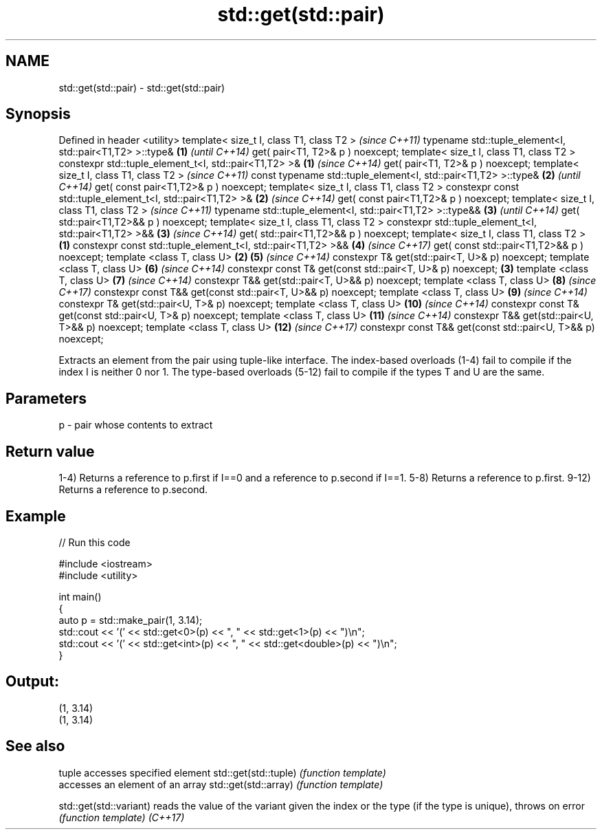 .TH std::get(std::pair) 3 "2020.03.24" "http://cppreference.com" "C++ Standard Libary"
.SH NAME
std::get(std::pair) \- std::get(std::pair)

.SH Synopsis

Defined in header <utility>
template< size_t I, class T1, class T2 >                               \fI(since C++11)\fP
typename std::tuple_element<I, std::pair<T1,T2> >::type&           \fB(1)\fP \fI(until C++14)\fP
get( pair<T1, T2>& p ) noexcept;
template< size_t I, class T1, class T2 >
constexpr std::tuple_element_t<I, std::pair<T1,T2> >&              \fB(1)\fP \fI(since C++14)\fP
get( pair<T1, T2>& p ) noexcept;
template< size_t I, class T1, class T2 >                                              \fI(since C++11)\fP
const typename std::tuple_element<I, std::pair<T1,T2> >::type&         \fB(2)\fP            \fI(until C++14)\fP
get( const pair<T1,T2>& p ) noexcept;
template< size_t I, class T1, class T2 >
constexpr const std::tuple_element_t<I, std::pair<T1,T2> >&            \fB(2)\fP            \fI(since C++14)\fP
get( const pair<T1,T2>& p ) noexcept;
template< size_t I, class T1, class T2 >                                                             \fI(since C++11)\fP
typename std::tuple_element<I, std::pair<T1,T2> >::type&&                             \fB(3)\fP            \fI(until C++14)\fP
get( std::pair<T1,T2>&& p ) noexcept;
template< size_t I, class T1, class T2 >
constexpr std::tuple_element_t<I, std::pair<T1,T2> >&&                                \fB(3)\fP            \fI(since C++14)\fP
get( std::pair<T1,T2>&& p ) noexcept;
template< size_t I, class T1, class T2 >                       \fB(1)\fP
constexpr const std::tuple_element_t<I, std::pair<T1,T2> >&&                          \fB(4)\fP            \fI(since C++17)\fP
get( const std::pair<T1,T2>&& p ) noexcept;
template <class T, class U>                                        \fB(2)\fP                \fB(5)\fP            \fI(since C++14)\fP
constexpr T& get(std::pair<T, U>& p) noexcept;
template <class T, class U>                                                           \fB(6)\fP            \fI(since C++14)\fP
constexpr const T& get(const std::pair<T, U>& p) noexcept;             \fB(3)\fP
template <class T, class U>                                                           \fB(7)\fP            \fI(since C++14)\fP
constexpr T&& get(std::pair<T, U>&& p) noexcept;
template <class T, class U>                                                           \fB(8)\fP            \fI(since C++17)\fP
constexpr const T&& get(const std::pair<T, U>&& p) noexcept;
template <class T, class U>                                                           \fB(9)\fP            \fI(since C++14)\fP
constexpr T& get(std::pair<U, T>& p) noexcept;
template <class T, class U>                                                           \fB(10)\fP           \fI(since C++14)\fP
constexpr const T& get(const std::pair<U, T>& p) noexcept;
template <class T, class U>                                                           \fB(11)\fP           \fI(since C++14)\fP
constexpr T&& get(std::pair<U, T>&& p) noexcept;
template <class T, class U>                                                           \fB(12)\fP           \fI(since C++17)\fP
constexpr const T&& get(const std::pair<U, T>&& p) noexcept;

Extracts an element from the pair using tuple-like interface.
The index-based overloads (1-4) fail to compile if the index I is neither 0 nor 1.
The type-based overloads (5-12) fail to compile if the types T and U are the same.

.SH Parameters


p - pair whose contents to extract


.SH Return value

1-4) Returns a reference to p.first if I==0 and a reference to p.second if I==1.
5-8) Returns a reference to p.first.
9-12) Returns a reference to p.second.

.SH Example


// Run this code

  #include <iostream>
  #include <utility>

  int main()
  {
      auto p = std::make_pair(1, 3.14);
      std::cout << '(' << std::get<0>(p) << ", " << std::get<1>(p) << ")\\n";
      std::cout << '(' << std::get<int>(p) << ", " << std::get<double>(p) << ")\\n";
  }

.SH Output:

  (1, 3.14)
  (1, 3.14)



.SH See also


                       tuple accesses specified element
std::get(std::tuple)   \fI(function template)\fP
                       accesses an element of an array
std::get(std::array)   \fI(function template)\fP

std::get(std::variant) reads the value of the variant given the index or the type (if the type is unique), throws on error
                       \fI(function template)\fP
\fI(C++17)\fP




